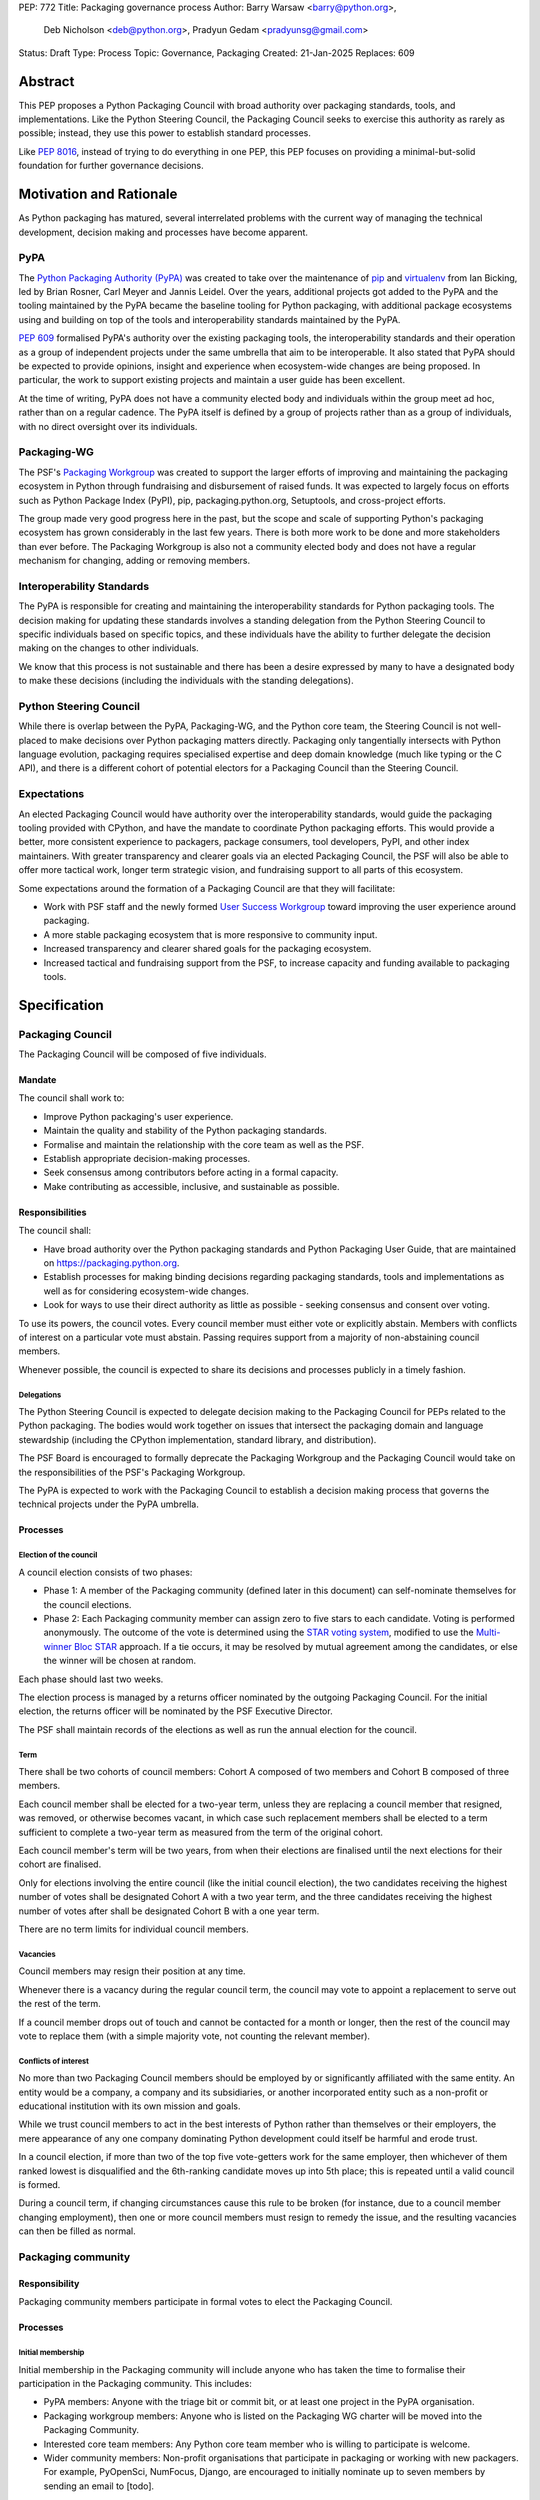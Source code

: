 PEP: 772
Title: Packaging governance process
Author: Barry Warsaw <barry@python.org>,
        Deb Nicholson <deb@python.org>,
        Pradyun Gedam <pradyunsg@gmail.com>
Status: Draft
Type: Process
Topic: Governance, Packaging
Created: 21-Jan-2025
Replaces: 609


========
Abstract
========

This PEP proposes a Python Packaging Council with broad authority over
packaging standards, tools, and implementations. Like the Python Steering
Council, the Packaging Council seeks to exercise this authority as rarely as
possible; instead, they use this power to establish standard processes.

Like :pep:`8016`, instead of trying to do everything in one PEP, this PEP
focuses on providing a minimal-but-solid foundation for further governance
decisions.

========================
Motivation and Rationale
========================

As Python packaging has matured, several interrelated problems with the current
way of managing the technical development, decision making and processes have
become apparent.

----
PyPA
----

The `Python Packaging Authority (PyPA)`_ was created to take over the
maintenance of `pip`_ and `virtualenv`_ from Ian Bicking, led by Brian Rosner,
Carl Meyer and Jannis Leidel. Over the years, additional projects got added to
the PyPA and the tooling maintained by the PyPA became the baseline tooling for
Python packaging, with additional package ecosystems using and building on top
of the tools and interoperability standards maintained by the PyPA.

:pep:`609` formalised PyPA's authority over the existing packaging tools, the
interoperability standards and their operation as a group of independent
projects under the same umbrella that aim to be interoperable. It also stated
that PyPA should be expected to provide opinions, insight and experience when
ecosystem-wide changes are being proposed. In particular, the work to support
existing projects and maintain a user guide has been excellent.

At the time of writing, PyPA does not have a community elected body and
individuals within the group meet ad hoc, rather than on a regular cadence. The
PyPA itself is defined by a group of projects rather than as a group of
individuals, with no direct oversight over its individuals.

------------
Packaging-WG
------------

The PSF's `Packaging Workgroup`_ was created to support the larger efforts of
improving and maintaining the packaging ecosystem in Python through fundraising
and disbursement of raised funds. It was expected to largely focus on efforts
such as Python Package Index (PyPI), pip, packaging.python.org, Setuptools, and
cross-project efforts.

The group made very good progress here in the past, but the scope and scale of
supporting Python's packaging ecosystem has grown considerably in the last few
years. There is both more work to be done and more stakeholders than ever
before. The Packaging Workgroup is also not a community elected body and does
not have a regular mechanism for changing, adding or removing members.

--------------------------
Interoperability Standards
--------------------------

The PyPA is responsible for creating and maintaining the interoperability
standards for Python packaging tools. The decision making for updating these
standards involves a standing delegation from the Python Steering Council to
specific individuals based on specific topics, and these individuals have the
ability to further delegate the decision making on the changes to other
individuals.

We know that this process is not sustainable and there has been a desire
expressed by many to have a designated body to make these decisions (including
the individuals with the standing delegations).

-----------------------
Python Steering Council
-----------------------

While there is overlap between the PyPA, Packaging-WG, and the Python core
team, the Steering Council is not well-placed to make decisions over Python
packaging matters directly. Packaging only tangentially intersects with Python
language evolution, packaging requires specialised expertise and deep domain
knowledge (much like typing or the C API), and there is a different cohort of
potential electors for a Packaging Council than the Steering Council.

------------
Expectations
------------

An elected Packaging Council would have authority over the interoperability
standards, would guide the packaging tooling provided with CPython, and have
the mandate to coordinate Python packaging efforts. This would provide a
better, more consistent experience to packagers, package consumers, tool
developers, PyPI, and other index maintainers. With greater transparency and
clearer goals via an elected Packaging Council, the PSF will also be able to
offer more tactical work, longer term strategic vision, and fundraising support
to all parts of this ecosystem.

Some expectations around the formation of a Packaging Council are that they
will facilitate:

* Work with PSF staff and the newly formed `User Success Workgroup`_ toward
  improving the user experience around packaging.
* A more stable packaging ecosystem that is more responsive to community input.
* Increased transparency and clearer shared goals for the packaging ecosystem.
* Increased tactical and fundraising support from the PSF, to increase capacity
  and funding available to packaging tools.

=============
Specification
=============

-----------------
Packaging Council
-----------------

The Packaging Council will be composed of five individuals.

Mandate
=======

The council shall work to:

* Improve Python packaging's user experience.
* Maintain the quality and stability of the Python packaging standards.
* Formalise and maintain the relationship with the core team as well as the
  PSF.
* Establish appropriate decision-making processes.
* Seek consensus among contributors before acting in a formal capacity.
* Make contributing as accessible, inclusive, and sustainable as possible.

Responsibilities
================

The council shall:

* Have broad authority over the Python packaging standards and Python Packaging
  User Guide, that are maintained on https://packaging.python.org.
* Establish processes for making binding decisions regarding packaging
  standards, tools and implementations as well as for considering
  ecosystem-wide changes.
* Look for ways to use their direct authority as little as possible - seeking
  consensus and consent over voting.

To use its powers, the council votes. Every council member must either vote or
explicitly abstain. Members with conflicts of interest on a particular vote
must abstain. Passing requires support from a majority of non-abstaining
council members.

Whenever possible, the council is expected to share its decisions and processes
publicly in a timely fashion.

Delegations
-----------

The Python Steering Council is expected to delegate decision making to
the Packaging Council for PEPs related to the Python packaging.  The bodies
would work together on issues that intersect the packaging domain and language
stewardship (including the CPython implementation, standard library, and
distribution).

The PSF Board is encouraged to formally deprecate the Packaging Workgroup
and the Packaging Council would take on the responsibilities of the
PSF's Packaging Workgroup.

The PyPA is expected to work with the Packaging Council to establish a
decision making process that governs the technical projects under the PyPA
umbrella.

Processes
=========

Election of the council
-----------------------

A council election consists of two phases:

* Phase 1: A member of the Packaging community (defined later in this document)
  can self-nominate themselves for the council elections.
* Phase 2: Each Packaging community member can assign zero to five stars to
  each candidate. Voting is performed anonymously. The outcome of the vote is
  determined using the `STAR voting system`_, modified to use the `Multi-winner
  Bloc STAR`_ approach. If a tie occurs, it may be resolved by mutual agreement
  among the candidates, or else the winner will be chosen at random.

Each phase should last two weeks.

The election process is managed by a returns officer nominated by the outgoing
Packaging Council. For the initial election, the returns officer will be
nominated by the PSF Executive Director.

The PSF shall maintain records of the elections as well as run the annual
election for the council.

Term
----

There shall be two cohorts of council members: Cohort A composed of two
members and Cohort B composed of three members.

Each council member shall be elected for a two-year term, unless they are
replacing a council member that resigned, was removed, or otherwise becomes
vacant, in which case such replacement members shall be elected to a term
sufficient to complete a two-year term as measured from the term of the
original cohort.

Each council member's term will be two years, from when their elections are
finalised until the next elections for their cohort are finalised.

Only for elections involving the entire council (like the initial council
election), the two candidates receiving the highest number of votes shall be
designated Cohort A with a two year term, and the three candidates
receiving the highest number of votes after shall be designated Cohort B with a
one year term.

There are no term limits for individual council members.

Vacancies
---------

Council members may resign their position at any time.

Whenever there is a vacancy during the regular council term, the council may
vote to appoint a replacement to serve out the rest of the term.

If a council member drops out of touch and cannot be contacted for a month or
longer, then the rest of the council may vote to replace them (with a simple
majority vote, not counting the relevant member).

Conflicts of interest
---------------------

No more than two Packaging Council members should be employed by or
significantly affiliated with the same entity. An entity would be a company,
a company and its subsidiaries, or another incorporated entity such as a
non-profit or educational institution with its own mission and goals.

While we trust council members to act in the best interests of Python rather
than themselves or their employers, the mere appearance of any one company
dominating Python development could itself be harmful and erode trust.

In a council election, if more than two of the top five vote-getters work for
the same employer, then whichever of them ranked lowest is disqualified and the
6th-ranking candidate moves up into 5th place; this is repeated until a valid
council is formed.

During a council term, if changing circumstances cause this rule to be broken
(for instance, due to a council member changing employment), then one or more
council members must resign to remedy the issue, and the resulting vacancies
can then be filled as normal.

-------------------
Packaging community
-------------------

Responsibility
==============

Packaging community members participate in formal votes to elect the Packaging
Council.

Processes
=========

Initial membership
------------------

Initial membership in the Packaging community will include anyone who has taken
the time to formalise their participation in the Packaging community. This
includes:

* PyPA members: Anyone with the triage bit or commit bit, or at least one
  project in the PyPA organisation.
* Packaging workgroup members: Anyone who is listed on the Packaging WG charter
  will be moved into the Packaging Community.
* Interested core team members: Any Python core team member who is willing to
  participate is welcome.
* Wider community members: Non-profit organisations that participate in
  packaging or working with new packagers. For example, PyOpenSci, NumFocus,
  Django, are encouraged to initially nominate up to seven members by sending
  an email to \[todo\].

Adding a new member
-------------------

Members are added to the Packaging community by a simple majority vote by the
current membership. Quorum for adding new members is 50%.

A vote to add a new member is triggered when a Packaging community member calls
for one publicly on an appropriate communication channel, and another Packaging
community member seconds the call within two weeks.

The vote lasts for two weeks. Packaging community members vote for or against.

Removal of a member
-------------------

In order to maintain a reasonable expectation of quorum, failure to participate
in Packaging Council elections for two consecutive council elections
automatically removes a person from the list of voting members, until they
re-submit their intention to resume their participation to the Packaging
Council in writing.

In exceptional circumstances, it may be necessary to remove someone from the
Packaging community against their will (for example: egregious and ongoing code
of conduct violations). A Packaging community member may be removed by a
two-thirds majority vote by the Packaging Council (in practice: 4:1 for a
council with five members).

If the relevant Packaging community member is also on the Packaging Council,
then they can participate in the vote. They are removed from the Packaging
Council if the vote removes them from the Packaging community. The vacancy is
filled as per the process for filling vacancies in the Packaging Council.

Vote of no confidence
---------------------

In exceptional circumstances, the Packaging community may remove a sitting
council member, or the entire council, via a vote of no confidence.

A no-confidence vote is triggered when a Packaging community member calls for
one publicly on an appropriate public communication channel, and another
Packaging community member seconds the call within two weeks.

The vote lasts for two weeks. Packaging community members vote for or against.
If at least two thirds of voters express a lack of confidence, then the vote
succeeds. Quorum for a vote of no confidence is 50%.

There are two forms of no-confidence votes: those targeting a single member,
and those targeting the council as a whole. The initial call for a
no-confidence vote must specify which type is intended. If a single-member vote
succeeds, then that member is removed from the council and the resulting
vacancy can be handled in the usual way. If a whole-council vote succeeds, the
council is dissolved and a new council election is triggered immediately.

-----------------------
Changing the governance
-----------------------

Changes to this governance model, once it is accepted, will require at least a
two-thirds majority of votes cast in a Packaging community vote which should be
open for two weeks.

==============
Rejected Ideas
==============

----------------------------------------
Annual elections for all council members
----------------------------------------

An annual term for council members is the approach taken for the Python
Steering Council's elections. This PEP uses a cohort-based model, derived from
the PSF Board's elections which enables continuity of members across a changing
council.

There is a trade-off between continuity of the council and reshuffles. This PEP
takes the position that continuity will be more valuable for the Python
Packaging space, especially combined with the vote of no confidence, automatic
removal of inactive voters and regular elections.

-------------------------------
Term limits for council members
-------------------------------

While this is viewed as valuable for boards in general, this was rejected
because of the size of the pool of interested and qualified people who might
serve.

-------------------------------
Approval voting in the election
-------------------------------

An earlier non-public draft of this PEP used an approval voting process, which
aligned with what :pep:`13` stated at the time of writing. The Python core team
has changed their governance to use Bloc STAR and this PEP was updated to align
with that for the same reasons as the core team's move to Bloc STAR: it better
captures voter intention in the results.

------------------------------------------------------------------
Disallow multiple people from the same organisation on the council
------------------------------------------------------------------

This PEP currently mirrors the Python Steering Council's limit, that at most
two individuals related to a single organisation can be on the council.

Limiting it to one is workable; although it hasn't come up in the SC, people do
move around, and we wouldn't want good candidates to either make employment
decisions based on PC membership, or have to resign based on an employment
change.  Limiting it to a maximum of two, plus votes of no confidence is
probably sufficient safety from any undue employer influence.

---------------------------------------------------------------------------
Establishing specific processes for Packaging Council and PyPA relationship
---------------------------------------------------------------------------

As noted in the abstract, the focus of this PEP is on providing a
minimal-but-solid foundation for further governance decisions. The specifics of
this relationship would be figured out by the inaugural council.

=======================================
Appendix: Approval process for this PEP
=======================================

This PEP would likely require an atypical process for approval given that it
requires changes to PyPA's governance (which involves a PyPA-committers vote)
and it requires the Python Steering Council to change their delegations.

To that end, the process for approval for this PEP will be:

* Submit this PEP for a vote on the pypa-committers mailing list, in accordance
  with the process outlined in :pep:`609`.
* Submit this PEP for the Python Steering Council's comments and approval.
* Reconcile any outstanding variances in text and repeat, if necessary.

=================================================
Appendix: Operational suggestions for the council
=================================================

This section is based on what the PEP's authors view as things that would be
beneficial for the Packaging Council to establish operational processes for.
These are non-binding yet strongly encouraged.

The PSF will designate a staff person to be the Packaging Council's official
liaison who will regularly attend meetings, since it is expected that the
Packaging Council will meet on a regular basis (twice a month).

* Coordinate with the Steering Council on PEPs that need input from both
  groups.
* Coordinate with PyPA on their ongoing work to support individual projects.
* Delegate to domain experts or working groups in the Packaging Community, for
  initiatives/PEPs with a niche focus (analogous to how the Steering Council
  sends certain PEPs to the C API working group).
* Scope out work that might best be done by hiring someone and then work with
  PSF to establish outcomes and a reasonable budget.
* The Packaging Council (similar to the Steering Council) is encouraged to
  communicate with and when necessary seek advice from the PSF's Conduct
  Working Group.
* Regularly synchronize with the Steering Council on a mutually agreed cadence,
  with a recommended frequency of no less than once per quarter.
* Publish public agendas and minutes in a timely fashion.
* Provide casual real-time opportunities for people to bring topics that are
  not PEPs, like office hours, a forum channel, or panels at Python events.

.. _Python Packaging Authority (PyPA): https://packaging.python.org/en/latest/glossary/#term-Python-Packaging-Authority-PyPA
.. _pip: https://packaging.python.org/en/latest/key_projects/#pip
.. _virtualenv: https://packaging.python.org/en/latest/key_projects/#virtualenv
.. _Packaging Workgroup: https://wiki.python.org/psf/PackagingWG
.. _User Success Workgroup: https://github.com/psf/user-success-wg/
.. _STAR voting system: https://www.starvoting.org/
.. _Multi-winner Bloc STAR: https://www.starvoting.org/multi_winner
